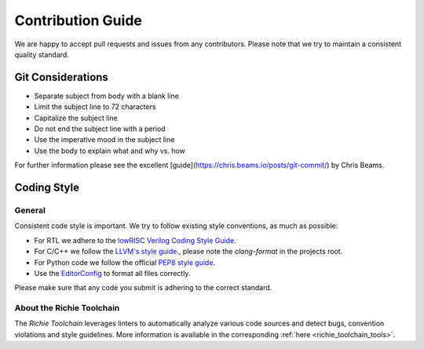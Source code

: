 ******************
Contribution Guide
******************
We are happy to accept pull requests and issues from any contributors. 
Please note that we try to maintain a consistent quality standard.

==================
Git Considerations
==================

* Separate subject from body with a blank line
* Limit the subject line to 72 characters
* Capitalize the subject line
* Do not end the subject line with a period
* Use the imperative mood in the subject line
* Use the body to explain what and why vs. how

For further information please see the excellent
[guide](https://chris.beams.io/posts/git-commit/) by Chris Beams.

============
Coding Style
============

-------
General
-------
Consistent code style is important. We try to follow existing style conventions, as much as possible:

* For RTL we adhere to the `lowRISC Verilog Coding Style Guide <https://github.com/lowRISC/style-guides/blob/master/VerilogCodingStyle.md>`_.
* For C/C++ we follow the `LLVM's style guide <https://llvm.org/docs/CodingStandards.html>`_., please note the `clang-format` in the projects root.
* For Python code we follow the official `PEP8 style guide <https://peps.python.org/pep-0008/>`_.
* Use the `EditorConfig <https://editorconfig.org>`_ to format all files correctly.

Please make sure that any code you submit is adhering to the correct standard.

--------------------------
About the Richie Toolchain
--------------------------
The *Richie Toolchain* leverages linters to automatically analyze various code sources and detect bugs, convention violations and style guidelines.
More information is available in the corresponding :ref:`here <richie_toolchain_tools>`.